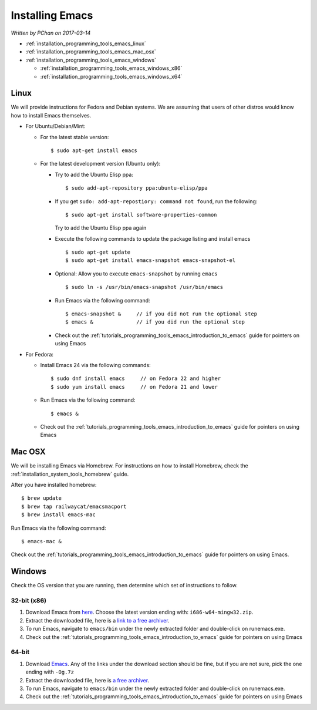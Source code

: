 .. _installation_programming_tools_emacs:

Installing Emacs
================

*Written by PChan on 2017-03-14*

* :ref:`installation_programming_tools_emacs_linux`
* :ref:`installation_programming_tools_emacs_mac_osx`
* :ref:`installation_programming_tools_emacs_windows`

  * :ref:`installation_programming_tools_emacs_windows_x86`
  * :ref:`installation_programming_tools_emacs_windows_x64`
  
.. _installation_programming_tools_emacs_linux:

Linux
-----
We will provide instructions for Fedora and Debian systems.  We are assuming that users of other distros
would know how to install Emacs themselves.

* For Ubuntu/Debian/Mint:

  * For the latest stable version:
    ::

       $ sudo apt-get install emacs

  * For the latest development version (Ubuntu only):

    * Try to add the Ubuntu Elisp ppa:
      ::

	 $ sudo add-apt-repository ppa:ubuntu-elisp/ppa

    * If you get ``sudo: add-apt-repostiory: command not found``, run the following:
      ::

	 $ sudo apt-get install software-properties-common

      Try to add the Ubuntu Elisp ppa again
    * Execute the following commands to update the package listing and install emacs
      ::
	 
	 $ sudo apt-get update
	 $ sudo apt-get install emacs-snapshot emacs-snapshot-el
    * Optional: Allow you to execute ``emacs-snapshot`` by running ``emacs``
      ::

	 $ sudo ln -s /usr/bin/emacs-snapshot /usr/bin/emacs
    * Run Emacs via the following command:
      ::

	 $ emacs-snapshot &     // if you did not run the optional step
	 $ emacs &              // if you did run the optional step
    * Check out the :ref:`tutorials_programming_tools_emacs_introduction_to_emacs` guide for pointers on
      using Emacs
	 
* For Fedora:

  * Install Emacs 24 via the following commands:
    ::

       $ sudo dnf install emacs     // on Fedora 22 and higher
       $ sudo yum install emacs     // on Fedora 21 and lower
  * Run Emacs via the following command:
    ::

       $ emacs &

  * Check out the :ref:`tutorials_programming_tools_emacs_introduction_to_emacs` guide for pointers on
    using Emacs
  
.. _installation_programming_tools_emacs_mac_osx:

Mac OSX
-------
We will be installing Emacs via Homebrew.  For instructions on how to install Homebrew, check the
:ref:`installation_system_tools_homebrew` guide.

After you have installed homebrew:
::

   $ brew update
   $ brew tap railwaycat/emacsmacport
   $ brew install emacs-mac

Run Emacs via the following command:
::

   $ emacs-mac &

Check out the :ref:`tutorials_programming_tools_emacs_introduction_to_emacs` guide for pointers on using
Emacs.
   
.. _installation_programming_tools_emacs_windows:

Windows
-------
Check the OS version that you are running, then determine which set of instructions to follow.

.. _installation_programming_tools_emacs_windows_x86:

32-bit (x86)
^^^^^^^^^^^^
1. Download Emacs from `here <https://ftp.gnu.org/gnu/emacs/windows/>`_.  Choose the latest version ending
   with: ``i686-w64-mingw32.zip``.
2. Extract the downloaded file, here is a `link to a free archiver <http://www.7-zip.org/>`_.
3. To run Emacs, navigate to ``emacs/bin`` under the newly extracted folder and double-click on
   runemacs.exe.
4. Check out the :ref:`tutorials_programming_tools_emacs_introduction_to_emacs` guide for pointers on
   using Emacs
   
.. _installation_programming_tools_emacs_windows_x64:

64-bit
^^^^^^
1. Download `Emacs <https://github.com/zklhp/emacs-w64/releases>`_.  Any of the links under the
   download section should be fine, but if you are not sure, pick the one ending with ``-Og.7z``
2. Extract the downloaded file, here is `a free archiver <http://www.7-zip.org/>`_.
3. To run Emacs, navigate to ``emacs/bin`` under the newly extracted folder and double-click on
   runemacs.exe.
4. Check out the :ref:`tutorials_programming_tools_emacs_introduction_to_emacs` guide for pointers on
   using Emacs
